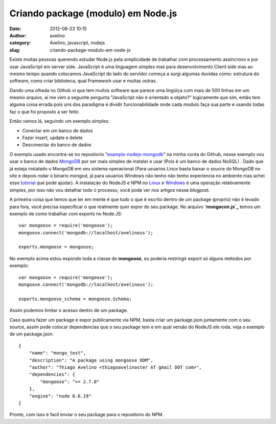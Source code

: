 Criando package (modulo) em Node.js
###################################
:date: 2012-06-23 10:15
:author: avelino
:category: Avelino, javascript, nodejs
:slug: criando-package-modulo-em-node-js

Existe muitas pessoas querendo estudar Node.js pela simplicidade de
trabalhar com processamento assíncrono e por usar JavaScript em server
side. JavaScript é uma linguagem simples mas para desenvolvimento Client
side mas ao mesmo tempo quando colocamos JavaScript do lado do servidor
começa a surgi algumas duvidas como: estrutura do software, como criar
biblioteca, qual Framework usar e muitas outras.

Dando uma olhada no Github vi que tem muitos software que parece uma
lingüiça com mais de 500 linhas em um mesmo arquivo, aí me vem a
seguinte pergunta "JavaScript não é orientado a objeto?" logicamente que
sim, então tem alguma coisa errada pois uns dos paradigma é dividir
funcionabilidade onde cada modulo faça sua parte e usando todas faz o
que foi proposto a ser feito.

Então vamos lá, seguindo um exemplo simples:

-  Conectar em um banco de dados
-  Fazer insert, update e delete
-  Desconectar do banco de dados

O exemplo usado encontra-se no repositorio "`example-nodejs-mongodb`_\ "
na minha conta do Github, nesse exemplo vou usar o banco de dados
`MongoDB`_ por ser mais simples de instalar e usar (Pois é um banco de
dados NoSQL) . Dado que já esteja instalado o MongoDB em seu sistema
operacional (Para usuarios Linux basta baixar o source do MongoDB no
site e depois rodar o binario mongod, já para usuarios Windows não tenho
não tenho experiencia no ambiente mas achei esse `tutorial`_ que pode
ajudar). A instalação do NodeJS e NPM no `Linux`_ e `Windows`_ é uma
operação relativamente simples, por isso não vou detalhar todo o
processo, você pode ver nos artigos nesse blogpost.

A primeira coisa que temos que ter em mente é que tudo o que é escrito
dentro de um package (proprio) não é levado para fora, você precisa
especificar o que realmente quer expor do seu package. No arquivo
**`mongocon.js`_** temos um exemplo de como trabalhar com exports no
Node.JS:

.. raw:: html

   <div>

::

        var mongoose = require('mongoose');
        mongoose.connect('mongodb://localhost/avelinous');

        exports.mongoose = mongoose;

.. raw:: html

   </div>

.. raw:: html

   <div>

.. raw:: html

   </div>

.. raw:: html

   <div>

No exemplo acima estou expondo toda a classe do **mongoose**, eu poderia
restringir export só alguns metodos por exemplo:

.. raw:: html

   </div>

.. raw:: html

   <div>

.. raw:: html

   </div>

.. raw:: html

   <div>

::

        var mongoose = require('mongoose');
        mongoose.connect('mongodb://localhost/avelinous');

        exports.mongoose_schema = mongoose.Schema;

.. raw:: html

   </div>

.. raw:: html

   <div>

.. raw:: html

   </div>

.. raw:: html

   <div>

Assim podemos limitar o acesso dentro de um package.

.. raw:: html

   </div>

.. raw:: html

   <div>

Caso queira fazer um package e expor publicamente via NPM, basta criar
um package.json juntamente com o seu source, assim pode colocar
dependencias que o seu package tem e em qual versão do NodeJS ele roda,
veja o exemplo de um package.json:

.. raw:: html

   </div>

.. raw:: html

   <div>

.. raw:: html

   </div>

::

    {
        "name": "mongo_test",
        "description": "A package using mongoose ODM",
        "author": "Thiago Avelino <thiagoavelinoster AT gmail DOT com>",
        "dependencies": {
            "mongoose": ">= 2.7.0"
        },
        "engine": "node 0.6.19"
    }

.. raw:: html

   <div>

.. raw:: html

   </div>

.. raw:: html

   <div>

Pronto, com isso é facil enviar o seu package para o repositorio do NPM.

.. raw:: html

   </div>

.. _example-nodejs-mongodb: https://github.com/avelino/example-nodejs-mongodb
.. _MongoDB: http://www.mongodb.org/
.. _tutorial: http://www.nosqlbr.com.br/instalando-mongodb-no-windows-com-wamp.html
.. _Linux: http://vinteum.com/instalando-nodejs-no-ubuntu/
.. _Windows: http://mateussouzaweb.com/blog/nodejs/tutorial-instalando-nodejs-no-windows
.. _mongocon.js: https://github.com/avelino/example-nodejs-mongodb/blob/master/mongocon.js
